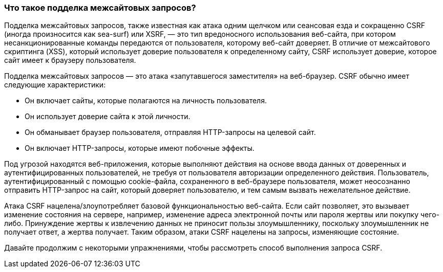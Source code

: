 === Что такое подделка межсайтовых запросов?

Подделка межсайтовых запросов, также известная как атака одним щелчком или сеансовая езда и сокращенно CSRF
(иногда произносится как sea-surf) или XSRF, — это тип вредоносного использования веб-сайта, при котором несанкционированные команды передаются
от пользователя, которому веб-сайт доверяет. В отличие от межсайтового скриптинга (XSS), который использует доверие пользователя к определенному сайту, CSRF
использует доверие, которое сайт имеет к браузеру пользователя.

Подделка межсайтовых запросов — это атака «запутавшегося заместителя» на веб-браузер. CSRF обычно имеет следующие характеристики:

* Он включает сайты, которые полагаются на личность пользователя.
* Он использует доверие сайта к этой личности.
* Он обманывает браузер пользователя, отправляя HTTP-запросы на целевой сайт.
* Он включает HTTP-запросы, которые имеют побочные эффекты.

Под угрозой находятся веб-приложения, которые выполняют действия на основе ввода данных от доверенных и аутентифицированных пользователей, не требуя от пользователя авторизации
определенного действия. Пользователь, аутентифицированный с помощью cookie-файла, сохраненного в веб-браузере пользователя, может неосознанно отправить HTTP-запрос на сайт,
который доверяет пользователю, и тем самым вызвать нежелательное действие.

Атака CSRF нацелена/злоупотребляет базовой функциональностью веб-сайта. Если сайт позволяет, это вызывает изменение состояния на сервере, например, изменение адреса электронной почты или пароля жертвы или покупку
чего-либо. Принуждение жертвы к извлечению данных не приносит пользы злоумышленнику, поскольку злоумышленник не получает ответ, а жертва получает.
Таким образом, атаки CSRF нацелены на запросы, изменяющие состояние.

Давайте продолжим с некоторыми упражнениями, чтобы рассмотреть способ выполнения запроса CSRF.
